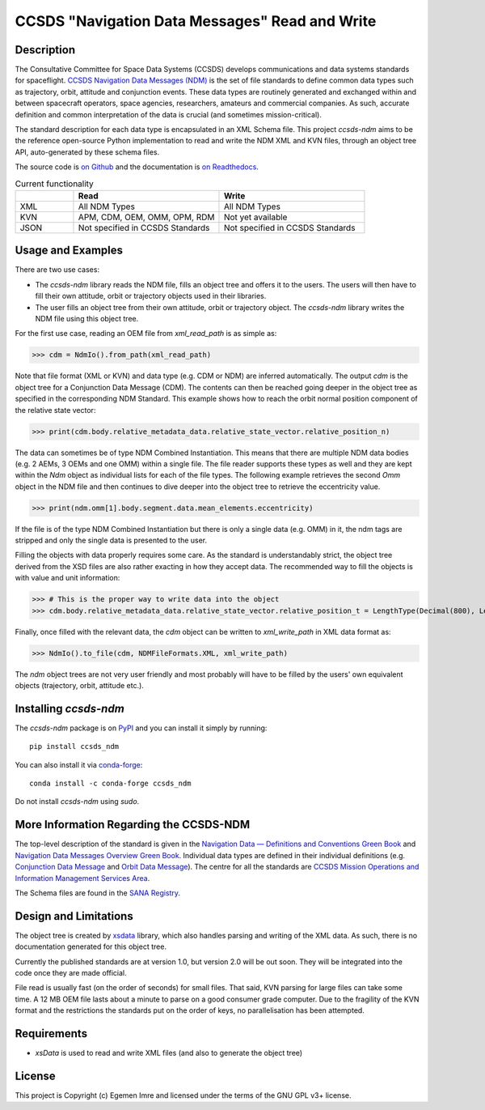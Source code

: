 CCSDS "Navigation Data Messages" Read and Write
===============================================================

|CircleCI Status| |Codecov Status| |Documentation Status|

Description
--------------
The Consultative Committee for Space Data Systems (CCSDS) develops communications and data systems standards
for spaceflight. `CCSDS Navigation Data Messages (NDM) <https://public.ccsds.org/Publications/MOIMS.aspx>`_
is the set of file standards to define common data types such as trajectory, orbit, attitude and conjunction events.
These data types are routinely generated and exchanged within and between spacecraft operators, space agencies,
researchers, amateurs and commercial companies. As such, accurate definition and common interpretation of the data
is crucial (and sometimes mission-critical).

The standard description for each data type is encapsulated in an XML Schema file. This project `ccsds-ndm` aims to
be the reference open-source Python implementation to read and write the NDM XML and KVN files, through an object tree
API, auto-generated by these schema files.

The source code is `on Github <https://github.com/egemenimre/ccsds-ndm>`_ and the documentation is
`on Readthedocs <https://ccsds-ndm.readthedocs.io/>`_.


.. csv-table:: Current functionality
   :header: "", "Read", "Write"
   :widths: 20, 50, 50

   "XML", "All NDM Types", "All NDM Types"
   "KVN", "APM, CDM, OEM, OMM, OPM, RDM", "Not yet available"
   "JSON", "Not specified in CCSDS Standards", "Not specified in CCSDS Standards"


Usage and Examples
-------------------

There are two use cases:

-   The `ccsds-ndm` library reads the NDM file, fills an object tree and offers it to the users. The users will then
    have to fill their own attitude, orbit or trajectory objects used in their libraries.
-   The user fills an object tree from their own attitude, orbit or trajectory object. The `ccsds-ndm` library
    writes the NDM file using this object tree.

For the first use case, reading an OEM file from `xml_read_path` is as simple as:

>>> cdm = NdmIo().from_path(xml_read_path)

Note that file format (XML or KVN) and data type (e.g. CDM or NDM) are inferred automatically.
The output `cdm` is the object tree for a Conjunction Data Message (CDM). The contents can then be reached
going deeper in the object tree as specified in the corresponding NDM Standard. This example shows how to reach the
orbit normal position component of the relative state vector:

>>> print(cdm.body.relative_metadata_data.relative_state_vector.relative_position_n)

The data can sometimes be of type NDM Combined Instantiation. This means that there are multiple NDM data bodies
(e.g. 2 AEMs, 3 OEMs and one OMM) within a single file. The file reader supports these types as well and they are
kept within the `Ndm` object as individual lists for each of the file types. The following example retrieves the
second `Omm` object in the NDM file and then continues to dive deeper into the object tree to retrieve the
eccentricity value.

>>> print(ndm.omm[1].body.segment.data.mean_elements.eccentricity)

If the file is of the type NDM Combined Instantiation but there is only a single data (e.g. OMM) in it,
the ndm tags are stripped and only the single data is presented to the user.

Filling the objects with data properly requires some care. As the standard is understandably strict, the
object tree derived from the XSD files are also rather exacting in how they accept data. The recommended
way to fill the objects is with value and unit information:

>>> # This is the proper way to write data into the object
>>> cdm.body.relative_metadata_data.relative_state_vector.relative_position_t = LengthType(Decimal(800), LengthUnits.M)

Finally, once filled with the relevant data, the `cdm` object can be written to `xml_write_path` in XML data format as:

>>> NdmIo().to_file(cdm, NDMFileFormats.XML, xml_write_path)

The `ndm` object trees are not very user friendly and most probably will have to be filled by the users'
own equivalent objects (trajectory, orbit, attitude etc.).

Installing `ccsds-ndm`
-----------------------

The `ccsds-ndm` package is on `PyPI`_ and you can install it simply by running::

    pip install ccsds_ndm

You can also install it via `conda-forge`_::

    conda install -c conda-forge ccsds_ndm

Do not install `ccsds-ndm` using `sudo`.


.. _`PyPI`: https://pypi.org/project/ccsds_ndm/
.. _`conda-forge`: https://anaconda.org/conda-forge/ccsds_ndm

More Information Regarding the CCSDS-NDM
-----------------------------------------
The top-level description of the standard is given in the
`Navigation Data — Definitions and Conventions Green Book <https://public.ccsds.org/Pubs/500x0g4.pdf>`_ and
`Navigation Data Messages Overview Green Book <https://public.ccsds.org/Pubs/500x2g2.pdf>`_. Individual data types are
defined in their individual definitions (e.g. `Conjunction Data Message <https://public.ccsds.org/Pubs/508x0b1e2c1.pdf>`_
and `Orbit Data Message <https://public.ccsds.org/Pubs/502x0b2c1.pdf>`_). The centre for all the standards are
`CCSDS Mission Operations and Information Management Services Area <https://public.ccsds.org/Publications/MOIMS.aspx>`_.

The Schema files are found in the `SANA Registry <https://sanaregistry.org/r/ndmxml>`_.

Design and Limitations
------------------------
The object tree is created by `xsdata <https://xsdata.readthedocs.io/en/latest/>`_ library, which also handles parsing
and writing of the XML data. As such, there is no documentation generated for this object tree.

Currently the published standards are at version 1.0, but version 2.0 will be out soon. They will be integrated into
the code once they are made official.

File read is usually fast (on the order of seconds) for small files. That said, KVN parsing for large files can
take some time. A 12 MB OEM file lasts about a minute to parse on a good consumer grade computer.
Due to the fragility of the KVN format and the restrictions the standards put on the order of keys, no
parallelisation has been attempted.

Requirements
------------

-   `xsData` is used to read and write XML files (and also to generate the object tree)

License
-------

This project is Copyright (c) Egemen Imre and licensed under
the terms of the GNU GPL v3+ license.

.. |Documentation Status| image:: https://readthedocs.org/projects/ccsds-ndm/badge/?version=latest
    :target: https://ccsds-ndm.readthedocs.io/en/latest/?badge=latest
    :alt: Documentation Status

.. |CircleCI Status| image::  https://img.shields.io/circleci/build/github/egemenimre/ccsds-ndm.svg?style=svg
    :target: https://circleci.com/gh/egemenimre/ccsds-ndm
    :alt: CCSDS-NDM CircleCI Status

.. |Codecov Status| image:: https://codecov.io/gh/egemenimre/ccsds-ndm/branch/main/graph/badge.svg?token=Z53pKJ5agN
    :target: https://codecov.io/gh/egemenimre/ccsds-ndm
    :alt: CCSDS-NDM Codecov Status
